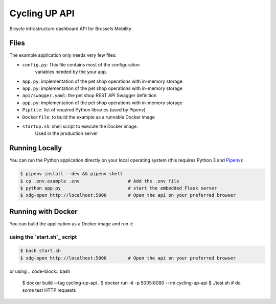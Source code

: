 ==============================
Cycling UP API
==============================

Bicycle infrastructure dashboard  API for Brussels Mobility

Files
=====

The example application only needs very few files:

* ``config.py``: This file contains most of the configuration
                variables needed by the your app.
* ``app.py``: implementation of the pet shop operations with in-memory storage
* ``app.py``: implementation of the pet shop operations with in-memory storage

* ``api/swagger.yaml``: the pet shop REST API Swagger definition
* ``app.py``: implementation of the pet shop operations with in-memory storage
* ``Pipfile``: list of required Python libraries (used by Pipenv)
* ``Dockerfile``: to build the example as a runnable Docker image
* ``startup.sh``: shell script to execute the Docker image.
                 Used in the production server


Running Locally
===============

You can run the Python application directly on your local operating system (this requires Python 3 and `Pipenv <https://docs.pipenv.org/>`_):

.. code-block:: bash

    $ pipenv install --dev && pipenv shell
    $ cp .env.example .env                  # Add the .env file
    $ python app.py                         # start the embedded Flask server
    $ xdg-open http://localhost:5000        # Open the api on your preferred browser


Running with Docker
===================

You can build the application as a Docker image and run it:

using the `start.sh`_ script
----------------------------

.. code-block:: bash

    $ bash start.sh
    $ xdg-open http://localhost:5000        # Open the api on your preferred browser


or using
.. code-block:: bash

    $ docker build --tag cycling-up-api .
    $ docker run -it -p 5005:8080 --rm cycling-up-api
    $ ./test.sh # do some test HTTP requests
